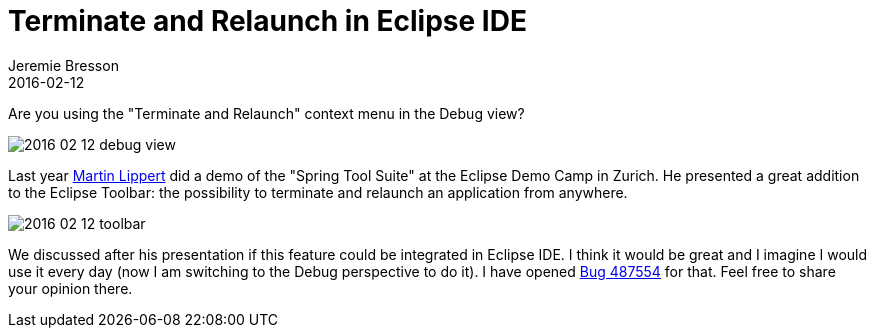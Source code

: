 = Terminate and Relaunch in Eclipse IDE
Jeremie Bresson
2016-02-12
:jbake-type: post
:jbake-status: published
:jbake-tags: eclipse, open-source
:idprefix:

Are you using the "Terminate and Relaunch" context menu in the Debug view?

image:2016-02-12_debug_view.png[]

Last year link:https://twitter.com/martinlippert[Martin Lippert] did a demo of the "Spring Tool Suite" at the Eclipse Demo Camp in Zurich.
He presented a great addition to the Eclipse Toolbar: the possibility to terminate and relaunch an application from anywhere.

image:2016-02-12_toolbar.png[]

We discussed after his presentation if this feature could be integrated in Eclipse IDE.
I think it would be great and I imagine I would use it every day (now I am switching to the Debug perspective to do it).
I have opened link:https://bugs.eclipse.org/bugs/show_bug.cgi?id=487554[Bug 487554] for that. Feel free to share your opinion there.

